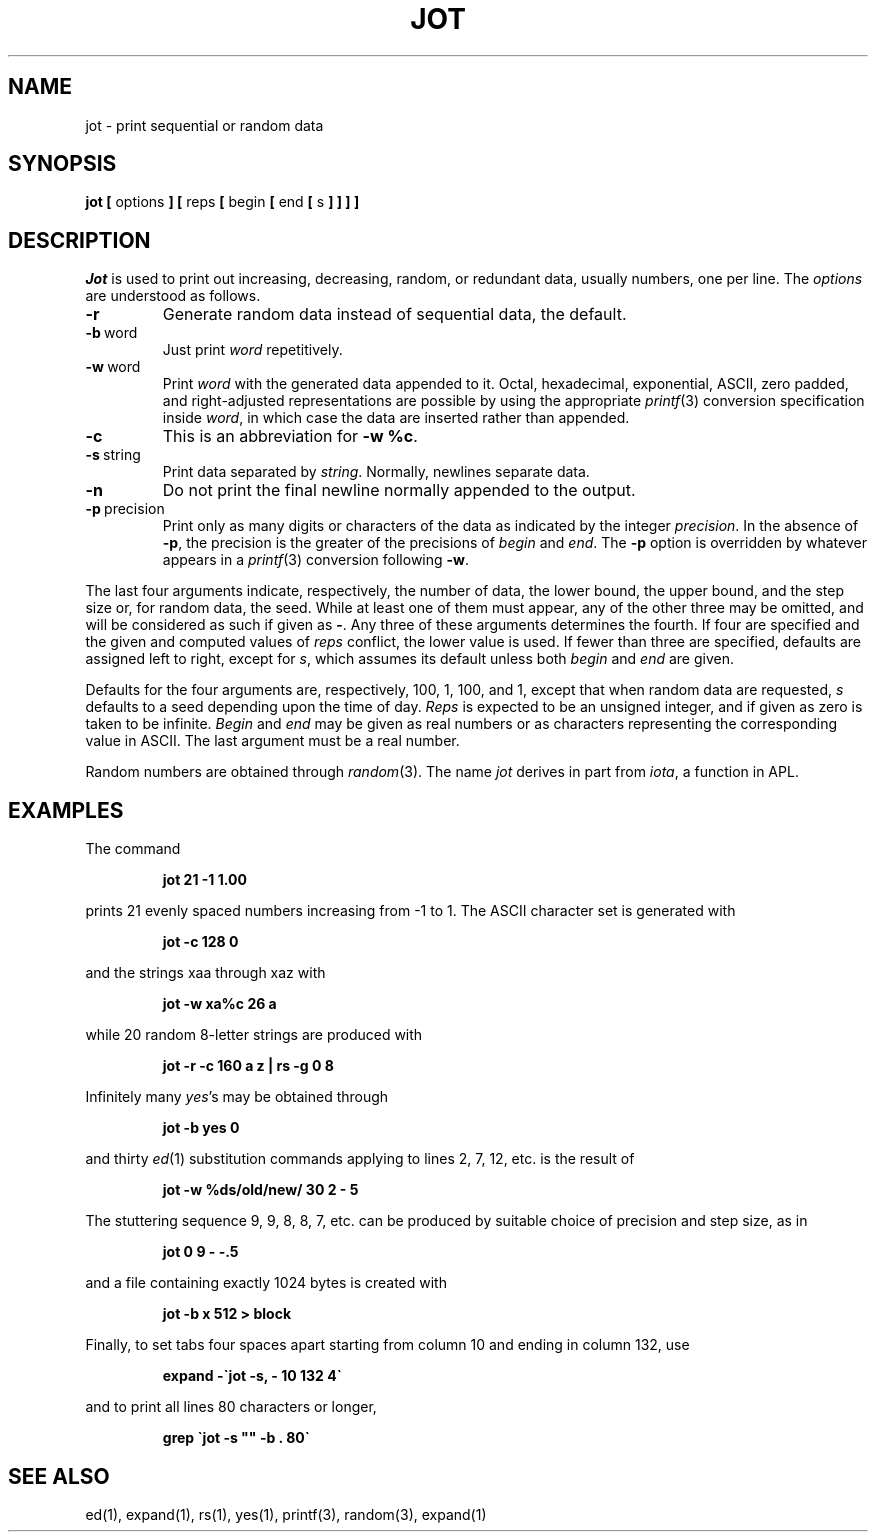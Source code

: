 .\" Copyright (c) 1993 The Regents of the University of California.
.\" All rights reserved.
.\"
.\" Redistribution and use in source and binary forms, with or without
.\" modification, are permitted provided that the following conditions
.\" are met:
.\" 1. Redistributions of source code must retain the above copyright
.\"    notice, this list of conditions and the following disclaimer.
.\" 2. Redistributions in binary form must reproduce the above copyright
.\"    notice, this list of conditions and the following disclaimer in the
.\"    documentation and/or other materials provided with the distribution.
.\" 3. All advertising materials mentioning features or use of this software
.\"    must display the following acknowledgement:
.\"	This product includes software developed by the University of
.\"	California, Berkeley and its contributors.
.\" 4. Neither the name of the University nor the names of its contributors
.\"    may be used to endorse or promote products derived from this software
.\"    without specific prior written permission.
.\"
.\" THIS SOFTWARE IS PROVIDED BY THE REGENTS AND CONTRIBUTORS ``AS IS'' AND
.\" ANY EXPRESS OR IMPLIED WARRANTIES, INCLUDING, BUT NOT LIMITED TO, THE
.\" IMPLIED WARRANTIES OF MERCHANTABILITY AND FITNESS FOR A PARTICULAR PURPOSE
.\" ARE DISCLAIMED.  IN NO EVENT SHALL THE REGENTS OR CONTRIBUTORS BE LIABLE
.\" FOR ANY DIRECT, INDIRECT, INCIDENTAL, SPECIAL, EXEMPLARY, OR CONSEQUENTIAL
.\" DAMAGES (INCLUDING, BUT NOT LIMITED TO, PROCUREMENT OF SUBSTITUTE GOODS
.\" OR SERVICES; LOSS OF USE, DATA, OR PROFITS; OR BUSINESS INTERRUPTION)
.\" HOWEVER CAUSED AND ON ANY THEORY OF LIABILITY, WHETHER IN CONTRACT, STRICT
.\" LIABILITY, OR TORT (INCLUDING NEGLIGENCE OR OTHERWISE) ARISING IN ANY WAY
.\" OUT OF THE USE OF THIS SOFTWARE, EVEN IF ADVISED OF THE POSSIBILITY OF
.\" SUCH DAMAGE.
.\"
.\"	@(#)jot.1	5.1 (Berkeley) 05/26/93
.\"
.TH JOT 1 ""
.UC 4
.SH NAME
jot \- print sequential or random data
.SH SYNOPSIS
.B jot [
options
.B ] [
\fRreps \fB[\fP begin \fB[\fP end \fB[\fP s \fB] ] ] ]\fP
.SH DESCRIPTION
.I Jot
is used to print out increasing, decreasing, random,
or redundant data, usually numbers, one per line.
The
.I options
are understood as follows.
.IP \fB\-r\fP
Generate random data instead of sequential data, the default.
.IP \fB\-b\fP\ word
Just print
.I word
repetitively.
.IP \fB\-w\fP\ word
Print
.IR word
with the generated data appended to it.
Octal, hexadecimal, exponential, ASCII, zero padded,
and right-adjusted representations
are possible by using the appropriate
.IR printf (3)
conversion specification inside
.IR word ,
in which case the data are inserted rather than appended.
.IP \fB\-c\fP
This is an abbreviation for \fB\-w %c\fP.
.IP \fB\-s\fP\ string
Print data separated by
.IR string .
Normally, newlines separate data.
.IP \fB\-n\fP
Do not print the final newline normally appended to the output.
.IP \fB\-p\fP\ precision
Print only as many digits or characters of the data
as indicated by the integer
.IR precision .
In the absence of
.BR \-p ,
the precision is the greater of the precisions of
.I begin
and
.IR end .
The
.B \-p
option is overridden by whatever appears in a
.IR printf (3)
conversion following
.BR \-w .
.PP
The last four arguments indicate, respectively,
the number of data, the lower bound, the upper bound,
and the step size or, for random data, the seed.
While at least one of them must appear,
any of the other three may be omitted, and
will be considered as such if given as
.BR \- .
Any three of these arguments determines the fourth.
If four are specified and the given and computed values of
.I reps
conflict, the lower value is used.
If fewer than three are specified, defaults are assigned
left to right, except for
.IR s ,
which assumes its default unless both
.I begin
and
.I end
are given.
.PP
Defaults for the four arguments are, respectively,
100, 1, 100, and 1, except that when random data are requested,
.I s
defaults to a seed depending upon the time of day.
.I Reps
is expected to be an unsigned integer,
and if given as zero is taken to be infinite.
.I Begin
and
.I end
may be given as real numbers or as characters
representing the corresponding value in ASCII.
The last argument must be a real number.
.PP
Random numbers are obtained through
.IR random (3).
The name
.I jot
derives in part from
.IR iota ,
a function in APL.
.SH EXAMPLES
.de IC
.IP
.ss 36
.ft B
..
.de NC
.br
.ss 12
.PP
..
.PP
The command
.IC
jot 21 \-1 1.00
.NC
prints 21 evenly spaced numbers increasing from \-1 to 1.
The ASCII character set is generated with
.IC
jot \-c 128 0
.NC
and the strings xaa through xaz with
.IC
jot \-w xa%c 26 a
.NC
while 20 random 8-letter strings are produced with
.IC
jot \-r \-c 160 a z | rs \-g 0 8
.NC
Infinitely many
.IR yes 's
may be obtained through
.IC
jot \-b yes 0
.NC
and thirty
.IR ed (1)
substitution commands applying to lines 2, 7, 12, etc. is
the result of
.IC
jot \-w %ds/old/new/ 30 2 \- 5
.NC
The stuttering sequence 9, 9, 8, 8, 7, etc. can be
produced by suitable choice of precision and step size,
as in
.IC
jot 0 9 \- \-.5
.NC
and a file containing exactly 1024 bytes is created with
.IC
jot \-b x 512 > block
.NC
Finally, to set tabs four spaces apart starting
from column 10 and ending in column 132, use
.IC
expand \-\`jot \-s, \- 10 132 4\`
.NC
and to print all lines 80 characters or longer,
.IC
grep \`jot \-s "" \-b . 80\`
.NC
.SH SEE ALSO
ed(1), expand(1), rs(1), yes(1), printf(3), random(3), expand(1)
